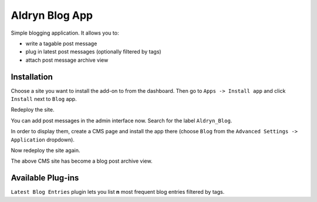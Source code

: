 ===============
Aldryn Blog App
===============

Simple blogging application. It allows you to:

- write a tagable post message
- plug in latest post messages (optionally filtered by tags)
- attach post message archive view

Installation
============

Choose a site you want to install the add-on to from the dashboard. Then go to ``Apps -> Install app`` and click ``Install`` next to ``Blog`` app.

Redeploy the site.

You can add post messages in the admin interface now. Search for the label ``Aldryn_Blog``.

In order to display them, create a CMS page and install the app there (choose ``Blog`` from the ``Advanced Settings -> Application`` dropdown).

Now redeploy the site again.

The above CMS site has become a blog post archive view.


Available Plug-ins
==================

``Latest Blog Entries`` plugin lets you list **n** most frequent blog entries filtered by tags.
